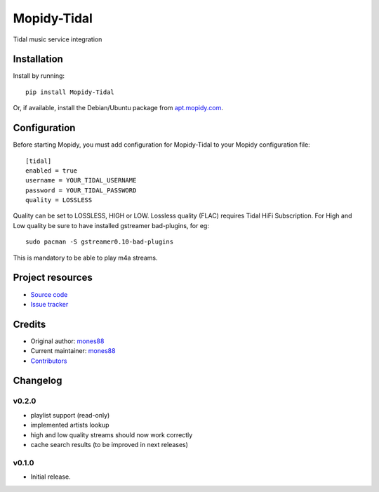 ****************************
Mopidy-Tidal
****************************

.. image:: https://img.shields.io/pypi/v/Mopidy-Tidal.svg?style=flat
    :target: https://pypi.python.org/pypi/Mopidy-Tidal/
    :alt: Latest PyPI version

.. image:: https://img.shields.io/pypi/dm/Mopidy-Tidal.svg?style=flat
    :target: https://pypi.python.org/pypi/Mopidy-Tidal/
    :alt: Number of PyPI downloads

.. image:: https://img.shields.io/travis/mones88/mopidy-tidal/master.svg?style=flat
    :target: https://travis-ci.org/mones88/mopidy-tidal
    :alt: Travis CI build status

.. image:: https://img.shields.io/coveralls/mones88/mopidy-tidal/master.svg?style=flat
   :target: https://coveralls.io/r/mones88/mopidy-tidal
   :alt: Test coverage

Tidal music service integration


Installation
============

Install by running::

    pip install Mopidy-Tidal

Or, if available, install the Debian/Ubuntu package from `apt.mopidy.com
<http://apt.mopidy.com/>`_.


Configuration
=============

Before starting Mopidy, you must add configuration for
Mopidy-Tidal to your Mopidy configuration file::

    [tidal]
    enabled = true
    username = YOUR_TIDAL_USERNAME
    password = YOUR_TIDAL_PASSWORD
    quality = LOSSLESS


Quality can be set to LOSSLESS, HIGH or LOW.
Lossless quality (FLAC) requires Tidal HiFi Subscription.
For High and Low quality be sure to have installed gstreamer bad-plugins, for eg::

    sudo pacman -S gstreamer0.10-bad-plugins
    

This is mandatory to be able to play m4a streams.

Project resources
=================

- `Source code <https://github.com/mones88/mopidy-tidal>`_
- `Issue tracker <https://github.com/mones88/mopidy-tidal/issues>`_


Credits
=======

- Original author: `mones88 <https://github.com/mones88>`__
- Current maintainer: `mones88 <https://github.com/mones88>`__
- `Contributors <https://github.com/mones88/mopidy-tidal/graphs/contributors>`_


Changelog
=========

v0.2.0
----------------------------------------
- playlist support (read-only)
- implemented artists lookup
- high and low quality streams should now work correctly
- cache search results (to be improved in next releases)

v0.1.0
----------------------------------------

- Initial release.
